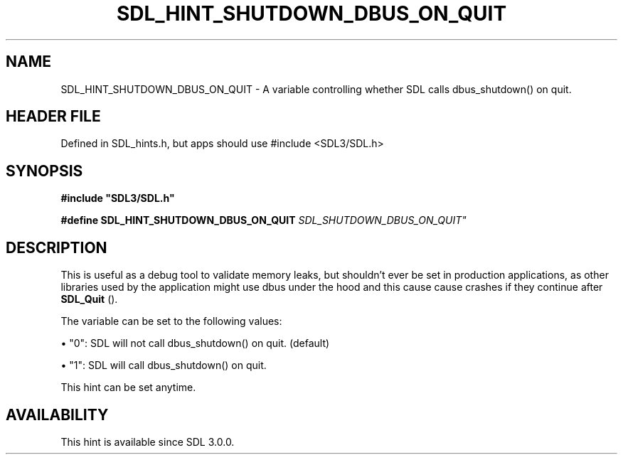 .\" This manpage content is licensed under Creative Commons
.\"  Attribution 4.0 International (CC BY 4.0)
.\"   https://creativecommons.org/licenses/by/4.0/
.\" This manpage was generated from SDL's wiki page for SDL_HINT_SHUTDOWN_DBUS_ON_QUIT:
.\"   https://wiki.libsdl.org/SDL_HINT_SHUTDOWN_DBUS_ON_QUIT
.\" Generated with SDL/build-scripts/wikiheaders.pl
.\"  revision SDL-3.1.1-no-vcs
.\" Please report issues in this manpage's content at:
.\"   https://github.com/libsdl-org/sdlwiki/issues/new
.\" Please report issues in the generation of this manpage from the wiki at:
.\"   https://github.com/libsdl-org/SDL/issues/new?title=Misgenerated%20manpage%20for%20SDL_HINT_SHUTDOWN_DBUS_ON_QUIT
.\" SDL can be found at https://libsdl.org/
.de URL
\$2 \(laURL: \$1 \(ra\$3
..
.if \n[.g] .mso www.tmac
.TH SDL_HINT_SHUTDOWN_DBUS_ON_QUIT 3 "SDL 3.1.1" "SDL" "SDL3 FUNCTIONS"
.SH NAME
SDL_HINT_SHUTDOWN_DBUS_ON_QUIT \- A variable controlling whether SDL calls dbus_shutdown() on quit\[char46]
.SH HEADER FILE
Defined in SDL_hints\[char46]h, but apps should use #include <SDL3/SDL\[char46]h>

.SH SYNOPSIS
.nf
.B #include \(dqSDL3/SDL.h\(dq
.PP
.BI "#define SDL_HINT_SHUTDOWN_DBUS_ON_QUIT "SDL_SHUTDOWN_DBUS_ON_QUIT"
.fi
.SH DESCRIPTION
This is useful as a debug tool to validate memory leaks, but shouldn't ever
be set in production applications, as other libraries used by the
application might use dbus under the hood and this cause cause crashes if
they continue after 
.BR SDL_Quit
()\[char46]

The variable can be set to the following values:


\(bu "0": SDL will not call dbus_shutdown() on quit\[char46] (default)

\(bu "1": SDL will call dbus_shutdown() on quit\[char46]

This hint can be set anytime\[char46]

.SH AVAILABILITY
This hint is available since SDL 3\[char46]0\[char46]0\[char46]

